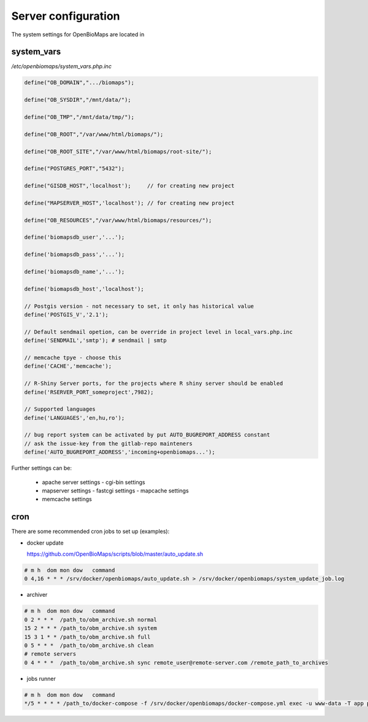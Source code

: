 Server configuration
********************

The system settings for OpenBioMaps are located in

system_vars
-----------

`/etc/openbiomaps/system_vars.php.inc`

.. code-block:: php

  define("OB_DOMAIN",".../biomaps");

  define("OB_SYSDIR","/mnt/data/");

  define("OB_TMP","/mnt/data/tmp/");

  define("OB_ROOT","/var/www/html/biomaps/");

  define("OB_ROOT_SITE","/var/www/html/biomaps/root-site/");

  define("POSTGRES_PORT","5432");

  define("GISDB_HOST",'localhost');     // for creating new project

  define("MAPSERVER_HOST",'localhost'); // for creating new project

  define("OB_RESOURCES","/var/www/html/biomaps/resources/");

  define('biomapsdb_user','...');

  define('biomapsdb_pass','...');

  define('biomapsdb_name','...');

  define('biomapsdb_host','localhost');

  // Postgis version - not necessary to set, it only has historical value
  define('POSTGIS_V','2.1');

  // Default sendmail opetion, can be override in project level in local_vars.php.inc 
  define('SENDMAIL','smtp'); # sendmail | smtp

  // memcache tpye - choose this
  define('CACHE','memcache');

  // R-Shiny Server ports, for the projects where R shiny server should be enabled
  define('RSERVER_PORT_someproject',7982);

  // Supported languages
  define('LANGUAGES','en,hu,ro');

  // bug report system can be activated by put AUTO_BUGREPORT_ADDRESS constant
  // ask the issue-key from the gitlab-repo mainteners
  define('AUTO_BUGREPORT_ADDRESS','incoming+openbiomaps...'); 

Further settings can be:

 - apache server settings
   - cgi-bin settings
 - mapserver settings
   - fastcgi settings
   - mapcache settings
 - memcache settings

cron
----

There are some recommended cron jobs to set up (examples):

- docker update

  https://github.com/OpenBioMaps/scripts/blob/master/auto_update.sh
  
.. code-block:: shell

  # m h  dom mon dow   command
  0 4,16 * * * /srv/docker/openbiomaps/auto_update.sh > /srv/docker/openbiomaps/system_update_job.log

- archiver
  
.. code-block:: shell

  # m h  dom mon dow   command
  0 2 * * *  /path_to/obm_archive.sh normal
  15 2 * * * /path_to/obm_archive.sh system
  15 3 1 * * /path_to/obm_archive.sh full
  0 5 * * *  /path_to/obm_archive.sh clean
  # remote servers
  0 4 * * *  /path_to/obm_archive.sh sync remote_user@remote-server.com /remote_path_to_archives

- jobs runner
  
.. code-block:: bash

  # m h  dom mon dow   command
  */5 * * * * /path_to/docker-compose -f /srv/docker/openbiomaps/docker-compose.yml exec -u www-data -T app php /var/www/html/biomaps/root-site/projects/PROJECTTABLE/jobs.php

